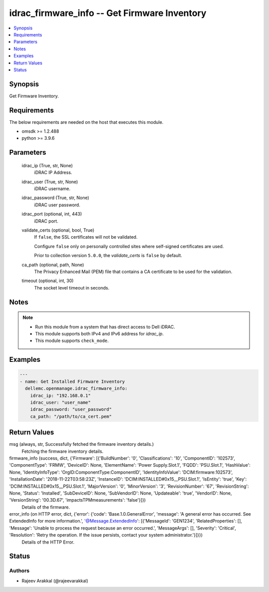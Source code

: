 .. _idrac_firmware_info_module:


idrac_firmware_info -- Get Firmware Inventory
=============================================

.. contents::
   :local:
   :depth: 1


Synopsis
--------

Get Firmware Inventory.



Requirements
------------
The below requirements are needed on the host that executes this module.

- omsdk >= 1.2.488
- python >= 3.9.6



Parameters
----------

  idrac_ip (True, str, None)
    iDRAC IP Address.


  idrac_user (True, str, None)
    iDRAC username.


  idrac_password (True, str, None)
    iDRAC user password.


  idrac_port (optional, int, 443)
    iDRAC port.


  validate_certs (optional, bool, True)
    If ``false``, the SSL certificates will not be validated.

    Configure ``false`` only on personally controlled sites where self-signed certificates are used.

    Prior to collection version ``5.0.0``, the *validate_certs* is ``false`` by default.


  ca_path (optional, path, None)
    The Privacy Enhanced Mail (PEM) file that contains a CA certificate to be used for the validation.


  timeout (optional, int, 30)
    The socket level timeout in seconds.





Notes
-----

.. note::
   - Run this module from a system that has direct access to Dell iDRAC.
   - This module supports both IPv4 and IPv6 address for *idrac_ip*.
   - This module supports ``check_mode``.




Examples
--------

.. code-block:: yaml+jinja

    
    ---
    - name: Get Installed Firmware Inventory
      dellemc.openmanage.idrac_firmware_info:
        idrac_ip: "192.168.0.1"
        idrac_user: "user_name"
        idrac_password: "user_password"
        ca_path: "/path/to/ca_cert.pem"



Return Values
-------------

msg (always, str, Successfully fetched the firmware inventory details.)
  Fetching the firmware inventory details.


firmware_info (success, dict, {'Firmware': [{'BuildNumber': '0', 'Classifications': '10', 'ComponentID': '102573', 'ComponentType': 'FRMW', 'DeviceID': None, 'ElementName': 'Power Supply.Slot.1', 'FQDD': 'PSU.Slot.1', 'HashValue': None, 'IdentityInfoType': 'OrgID:ComponentType:ComponentID', 'IdentityInfoValue': 'DCIM:firmware:102573', 'InstallationDate': '2018-11-22T03:58:23Z', 'InstanceID': 'DCIM:INSTALLED#0x15__PSU.Slot.1', 'IsEntity': 'true', 'Key': 'DCIM:INSTALLED#0x15__PSU.Slot.1', 'MajorVersion': '0', 'MinorVersion': '3', 'RevisionNumber': '67', 'RevisionString': None, 'Status': 'Installed', 'SubDeviceID': None, 'SubVendorID': None, 'Updateable': 'true', 'VendorID': None, 'VersionString': '00.3D.67', 'impactsTPMmeasurements': 'false'}]})
  Details of the firmware.


error_info (on HTTP error, dict, {'error': {'code': 'Base.1.0.GeneralError', 'message': 'A general error has occurred. See ExtendedInfo for more information.', '@Message.ExtendedInfo': [{'MessageId': 'GEN1234', 'RelatedProperties': [], 'Message': 'Unable to process the request because an error occurred.', 'MessageArgs': [], 'Severity': 'Critical', 'Resolution': 'Retry the operation. If the issue persists, contact your system administrator.'}]}})
  Details of the HTTP Error.





Status
------





Authors
~~~~~~~

- Rajeev Arakkal (@rajeevarakkal)

